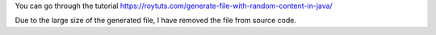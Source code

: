 You can go through the tutorial https://roytuts.com/generate-file-with-random-content-in-java/

Due to the large size of the generated file, I have removed the file from source code.